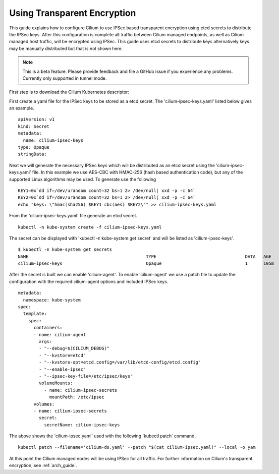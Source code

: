 .. only:: not (epub or latex or html)

    WARNING: You are looking at unreleased Cilium documentation.
    Please use the official rendered version released here:
    http://docs.cilium.io

.. _encryption:

****************************
Using Transparent Encryption
****************************

This guide explains how to configure Cilium to use IPSec based transparent
encryption using etcd secrets to distribute the IPSec keys. After this
configuration is complete all traffic between Cilium
managed endpoints, as well as Cilium managed host traffic, will be encrypted
using IPSec. This guide uses etcd secrets to distribute keys alternatively
keys may be manually distributed but that is not shown here.

.. note::

    This is a beta feature. Please provide feedback and file a GitHub issue
    if you experience any problems. Currently only supported in tunnel mode. 

First step is to download the Cilium Kubernetes descriptor:

.. tabs::
  .. group-tab:: K8s 1.13

    .. parsed-literal::

      curl -LO \ |SCM_WEB|\/examples/kubernetes/1.13/cilium-ds.yaml

  .. group-tab:: K8s 1.12

    .. parsed-literal::

      curl -LO \ |SCM_WEB|\/examples/kubernetes/1.12/cilium-ds.yaml

  .. group-tab:: K8s 1.11

    .. parsed-literal::

      curl -LO \ |SCM_WEB|\/examples/kubernetes/1.11/cilium-ds.yaml

  .. group-tab:: K8s 1.10

    .. parsed-literal::

      curl -LO \ |SCM_WEB|\/examples/kubernetes/1.10/cilium-ds.yaml

  .. group-tab:: K8s 1.9

    .. parsed-literal::

      curl -LO \ |SCM_WEB|\/examples/kubernetes/1.9/cilium-ds.yaml

  .. group-tab:: K8s 1.8

    .. parsed-literal::

      curl -LO \ |SCM_WEB|\/examples/kubernetes/1.8/cilium-ds.yaml

First create a yaml file for the IPSec keys to be stored as a etcd secret.
The 'cilium-ipsec-keys.yaml' listed below gives an example.

.. parsed-literal::
  apiVersion: v1
  kind: Secret
  metadata:
    name: cilium-ipsec-keys
  type: Opaque
  stringData:

Next we will generate the necessary IPSec keys which will be distributed as an
etcd secret using the 'cilium-ipsec-keys.yaml' file. In this example we use
AES-CBC with HMAC-256 (hash based authentication code), but any of the supported
Linux algorithms may be used. To generate use the following

.. parsed-literal::
  KEY1=0x`dd if=/dev/urandom count=32 bs=1 2> /dev/null| xxd -p -c 64`
  KEY2=0x`dd if=/dev/urandom count=32 bs=1 2> /dev/null| xxd -p -c 64`
  echo "keys: \\"hmac(sha256) $KEY1 cbc(aes) $KEY2\\"" >> cilium-ipsec-keys.yaml

From the 'cilium-ipsec-keys.yaml' file generate an etcd secret.

.. parsed-literal::
  kubectl -n kube-system create -f cilium-ipsec-keys.yaml

The secret can be displayed with 'kubectl -n kube-system get secret' and will be
listed as 'cilium-ipsec-keys'.

.. parsed-literal::
 $ kubectl -n kube-system get secrets
 NAME                                             TYPE                                  DATA   AGE
 cilium-ipsec-keys                                Opaque                                1      105m

After the secret is built we can enable 'cilium-agent'.
To enable 'cilium-agent' we use a patch file to update the configuration with the required
cilium-agent options and included IPSec keys.

.. parsed-literal::
  metadata:
    namespace: kube-system
  spec:
    template:
      spec:
        containers:
        - name: cilium-agent
          args:
          - "--debug=$(CILIUM_DEBUG)"
          - "--kvstore=etcd"
          - "--kvstore-opt=etcd.config=/var/lib/etcd-config/etcd.config"
          - "--enable-ipsec"
          - "--ipsec-key-file=/etc/ipsec/keys"
          volumeMounts:
            - name: cilium-ipsec-secrets
              mountPath: /etc/ipsec
        volumes:
        - name: cilium-ipsec-secrets
          secret:
            secretName: cilium-ipsec-keys

The above shows the 'cilium-ipsec.yaml' used with the following 'kubectl patch' command,

.. parsed-literal::
  kubectl patch --filename='cilium-ds.yaml' --patch "$(cat cilium-ipsec.yaml)" --local -o yam

At this point the Cilium managed nodes will be using IPSec for all traffic. For further
information on Cilium's transparent encryption, see :ref:`arch_guide`.
